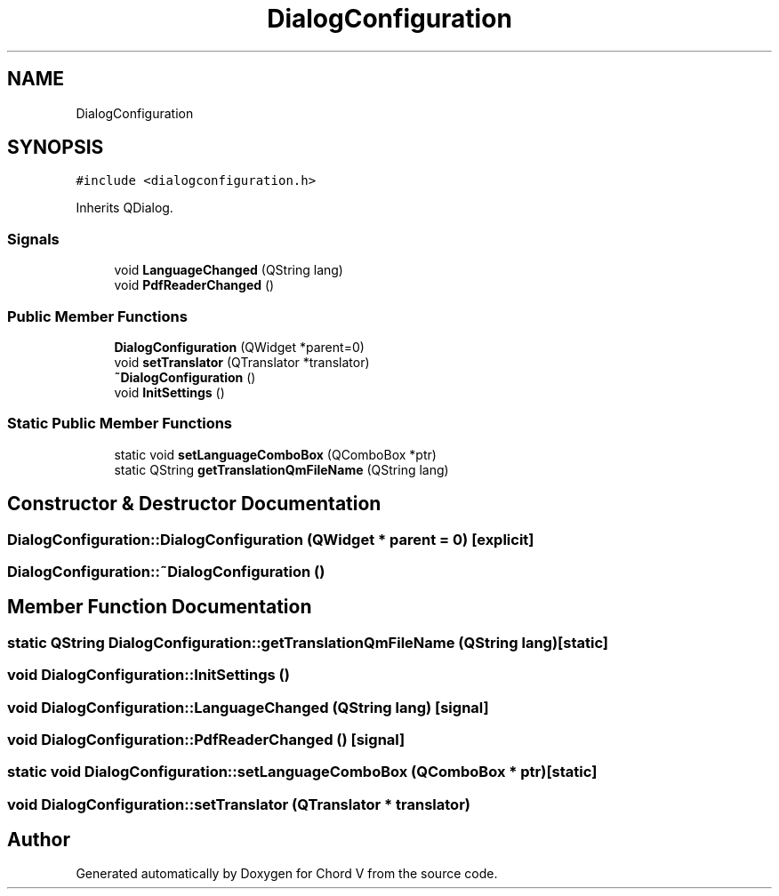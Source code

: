 .TH "DialogConfiguration" 3 "Sun Apr 15 2018" "Version 0.1" "Chord V" \" -*- nroff -*-
.ad l
.nh
.SH NAME
DialogConfiguration
.SH SYNOPSIS
.br
.PP
.PP
\fC#include <dialogconfiguration\&.h>\fP
.PP
Inherits QDialog\&.
.SS "Signals"

.in +1c
.ti -1c
.RI "void \fBLanguageChanged\fP (QString lang)"
.br
.ti -1c
.RI "void \fBPdfReaderChanged\fP ()"
.br
.in -1c
.SS "Public Member Functions"

.in +1c
.ti -1c
.RI "\fBDialogConfiguration\fP (QWidget *parent=0)"
.br
.ti -1c
.RI "void \fBsetTranslator\fP (QTranslator *translator)"
.br
.ti -1c
.RI "\fB~DialogConfiguration\fP ()"
.br
.ti -1c
.RI "void \fBInitSettings\fP ()"
.br
.in -1c
.SS "Static Public Member Functions"

.in +1c
.ti -1c
.RI "static void \fBsetLanguageComboBox\fP (QComboBox *ptr)"
.br
.ti -1c
.RI "static QString \fBgetTranslationQmFileName\fP (QString lang)"
.br
.in -1c
.SH "Constructor & Destructor Documentation"
.PP 
.SS "DialogConfiguration::DialogConfiguration (QWidget * parent = \fC0\fP)\fC [explicit]\fP"

.SS "DialogConfiguration::~DialogConfiguration ()"

.SH "Member Function Documentation"
.PP 
.SS "static QString DialogConfiguration::getTranslationQmFileName (QString lang)\fC [static]\fP"

.SS "void DialogConfiguration::InitSettings ()"

.SS "void DialogConfiguration::LanguageChanged (QString lang)\fC [signal]\fP"

.SS "void DialogConfiguration::PdfReaderChanged ()\fC [signal]\fP"

.SS "static void DialogConfiguration::setLanguageComboBox (QComboBox * ptr)\fC [static]\fP"

.SS "void DialogConfiguration::setTranslator (QTranslator * translator)"


.SH "Author"
.PP 
Generated automatically by Doxygen for Chord V from the source code\&.
